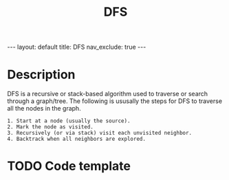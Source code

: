 #+title: DFS
#+STARTUP: showall indent
#+STARTUP: hidestars
#+TOC: nil  ;; Disable table of contents by default
#+OPTIONS: toc:nil  ;; Disable TOC in HTML export

#+BEGIN_EXPORT html
---
layout: default
title: DFS
nav_exclude: true
---
#+END_EXPORT
* Description
DFS is a recursive or stack-based algorithm used to traverse or search through a graph/tree.
The following is ususally the steps for DFS to traverse all the nodes in the graph.
#+begin_src
1. Start at a node (usually the source).
2. Mark the node as visited.
3. Recursively (or via stack) visit each unvisited neighbor.
4. Backtrack when all neighbors are explored.
#+end_src

* TODO Code template


#+begin_src

#+end_src
